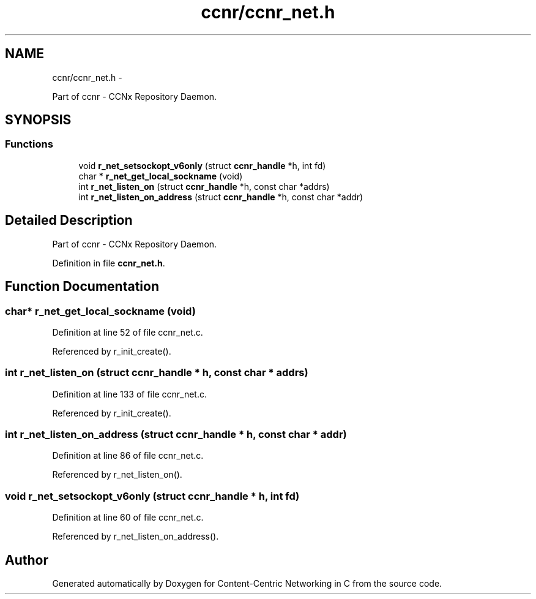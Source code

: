 .TH "ccnr/ccnr_net.h" 3 "4 Feb 2013" "Version 0.7.1" "Content-Centric Networking in C" \" -*- nroff -*-
.ad l
.nh
.SH NAME
ccnr/ccnr_net.h \- 
.PP
Part of ccnr - CCNx Repository Daemon.  

.SH SYNOPSIS
.br
.PP
.SS "Functions"

.in +1c
.ti -1c
.RI "void \fBr_net_setsockopt_v6only\fP (struct \fBccnr_handle\fP *h, int fd)"
.br
.ti -1c
.RI "char * \fBr_net_get_local_sockname\fP (void)"
.br
.ti -1c
.RI "int \fBr_net_listen_on\fP (struct \fBccnr_handle\fP *h, const char *addrs)"
.br
.ti -1c
.RI "int \fBr_net_listen_on_address\fP (struct \fBccnr_handle\fP *h, const char *addr)"
.br
.in -1c
.SH "Detailed Description"
.PP 
Part of ccnr - CCNx Repository Daemon. 


.PP
Definition in file \fBccnr_net.h\fP.
.SH "Function Documentation"
.PP 
.SS "char* r_net_get_local_sockname (void)"
.PP
Definition at line 52 of file ccnr_net.c.
.PP
Referenced by r_init_create().
.SS "int r_net_listen_on (struct \fBccnr_handle\fP * h, const char * addrs)"
.PP
Definition at line 133 of file ccnr_net.c.
.PP
Referenced by r_init_create().
.SS "int r_net_listen_on_address (struct \fBccnr_handle\fP * h, const char * addr)"
.PP
Definition at line 86 of file ccnr_net.c.
.PP
Referenced by r_net_listen_on().
.SS "void r_net_setsockopt_v6only (struct \fBccnr_handle\fP * h, int fd)"
.PP
Definition at line 60 of file ccnr_net.c.
.PP
Referenced by r_net_listen_on_address().
.SH "Author"
.PP 
Generated automatically by Doxygen for Content-Centric Networking in C from the source code.
